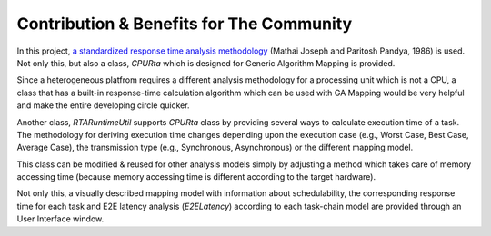 Contribution & Benefits for The Community
=========================================

In this project, `a standardized response time analysis methodology <https://academic.oup.com/comjnl/article/29/5/390/486162>`_ (Mathai Joseph and Paritosh Pandya, 1986) is used. Not only this, but also a class, `CPURta` which is designed for Generic Algorithm Mapping is provided. 

Since a heterogeneous platfrom requires a different analysis methodology for a processing unit which is not a CPU, a class that has a built-in response-time calculation algorithm which can be used with GA Mapping would be very helpful and make the entire developing circle quicker. 

Another class, `RTARuntimeUtil` supports `CPURta` class by providing several ways to calculate execution time of a task. The methodology for deriving execution time changes depending upon the execution case (e.g., Worst Case, Best Case, Average Case), the transmission type (e.g., Synchronous, Asynchronous) or the different mapping model. 

This class can be modified & reused for other analysis models simply by adjusting a method which takes care of memory accessing time (because memory accessing time is different according to the target hardware).

Not only this, a visually described mapping model with information about schedulability, the corresponding response time for each task and E2E latency analysis (`E2ELatency`) according to each task-chain model are provided through an User Interface window.
